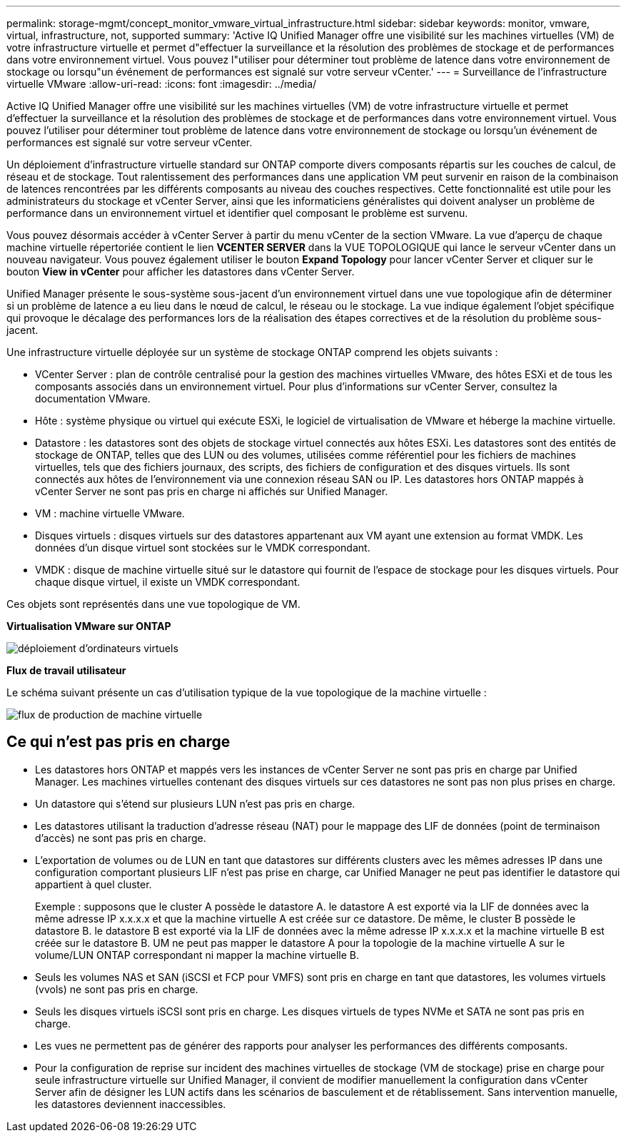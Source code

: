 ---
permalink: storage-mgmt/concept_monitor_vmware_virtual_infrastructure.html 
sidebar: sidebar 
keywords: monitor, vmware, virtual, infrastructure, not, supported 
summary: 'Active IQ Unified Manager offre une visibilité sur les machines virtuelles (VM) de votre infrastructure virtuelle et permet d"effectuer la surveillance et la résolution des problèmes de stockage et de performances dans votre environnement virtuel. Vous pouvez l"utiliser pour déterminer tout problème de latence dans votre environnement de stockage ou lorsqu"un événement de performances est signalé sur votre serveur vCenter.' 
---
= Surveillance de l'infrastructure virtuelle VMware
:allow-uri-read: 
:icons: font
:imagesdir: ../media/


[role="lead"]
Active IQ Unified Manager offre une visibilité sur les machines virtuelles (VM) de votre infrastructure virtuelle et permet d'effectuer la surveillance et la résolution des problèmes de stockage et de performances dans votre environnement virtuel. Vous pouvez l'utiliser pour déterminer tout problème de latence dans votre environnement de stockage ou lorsqu'un événement de performances est signalé sur votre serveur vCenter.

Un déploiement d'infrastructure virtuelle standard sur ONTAP comporte divers composants répartis sur les couches de calcul, de réseau et de stockage. Tout ralentissement des performances dans une application VM peut survenir en raison de la combinaison de latences rencontrées par les différents composants au niveau des couches respectives. Cette fonctionnalité est utile pour les administrateurs du stockage et vCenter Server, ainsi que les informaticiens généralistes qui doivent analyser un problème de performance dans un environnement virtuel et identifier quel composant le problème est survenu.

Vous pouvez désormais accéder à vCenter Server à partir du menu vCenter de la section VMware. La vue d'aperçu de chaque machine virtuelle répertoriée contient le lien *VCENTER SERVER* dans la VUE TOPOLOGIQUE qui lance le serveur vCenter dans un nouveau navigateur. Vous pouvez également utiliser le bouton *Expand Topology* pour lancer vCenter Server et cliquer sur le bouton *View in vCenter* pour afficher les datastores dans vCenter Server.

Unified Manager présente le sous-système sous-jacent d'un environnement virtuel dans une vue topologique afin de déterminer si un problème de latence a eu lieu dans le nœud de calcul, le réseau ou le stockage. La vue indique également l'objet spécifique qui provoque le décalage des performances lors de la réalisation des étapes correctives et de la résolution du problème sous-jacent.

Une infrastructure virtuelle déployée sur un système de stockage ONTAP comprend les objets suivants :

* VCenter Server : plan de contrôle centralisé pour la gestion des machines virtuelles VMware, des hôtes ESXi et de tous les composants associés dans un environnement virtuel. Pour plus d'informations sur vCenter Server, consultez la documentation VMware.
* Hôte : système physique ou virtuel qui exécute ESXi, le logiciel de virtualisation de VMware et héberge la machine virtuelle.
* Datastore : les datastores sont des objets de stockage virtuel connectés aux hôtes ESXi. Les datastores sont des entités de stockage de ONTAP, telles que des LUN ou des volumes, utilisées comme référentiel pour les fichiers de machines virtuelles, tels que des fichiers journaux, des scripts, des fichiers de configuration et des disques virtuels. Ils sont connectés aux hôtes de l'environnement via une connexion réseau SAN ou IP. Les datastores hors ONTAP mappés à vCenter Server ne sont pas pris en charge ni affichés sur Unified Manager.
* VM : machine virtuelle VMware.
* Disques virtuels : disques virtuels sur des datastores appartenant aux VM ayant une extension au format VMDK. Les données d'un disque virtuel sont stockées sur le VMDK correspondant.
* VMDK : disque de machine virtuelle situé sur le datastore qui fournit de l'espace de stockage pour les disques virtuels. Pour chaque disque virtuel, il existe un VMDK correspondant.


Ces objets sont représentés dans une vue topologique de VM.

*Virtualisation VMware sur ONTAP*

image::../media/vm_deployment.gif[déploiement d'ordinateurs virtuels]

*Flux de travail utilisateur*

Le schéma suivant présente un cas d'utilisation typique de la vue topologique de la machine virtuelle :

image::../media/vm_workflow.gif[flux de production de machine virtuelle]



== Ce qui n'est pas pris en charge

* Les datastores hors ONTAP et mappés vers les instances de vCenter Server ne sont pas pris en charge par Unified Manager. Les machines virtuelles contenant des disques virtuels sur ces datastores ne sont pas non plus prises en charge.
* Un datastore qui s'étend sur plusieurs LUN n'est pas pris en charge.
* Les datastores utilisant la traduction d'adresse réseau (NAT) pour le mappage des LIF de données (point de terminaison d'accès) ne sont pas pris en charge.
* L'exportation de volumes ou de LUN en tant que datastores sur différents clusters avec les mêmes adresses IP dans une configuration comportant plusieurs LIF n'est pas prise en charge, car Unified Manager ne peut pas identifier le datastore qui appartient à quel cluster.
+
Exemple : supposons que le cluster A possède le datastore A. le datastore A est exporté via la LIF de données avec la même adresse IP x.x.x.x et que la machine virtuelle A est créée sur ce datastore. De même, le cluster B possède le datastore B. le datastore B est exporté via la LIF de données avec la même adresse IP x.x.x.x et la machine virtuelle B est créée sur le datastore B. UM ne peut pas mapper le datastore A pour la topologie de la machine virtuelle A sur le volume/LUN ONTAP correspondant ni mapper la machine virtuelle B.

* Seuls les volumes NAS et SAN (iSCSI et FCP pour VMFS) sont pris en charge en tant que datastores, les volumes virtuels (vvols) ne sont pas pris en charge.
* Seuls les disques virtuels iSCSI sont pris en charge. Les disques virtuels de types NVMe et SATA ne sont pas pris en charge.
* Les vues ne permettent pas de générer des rapports pour analyser les performances des différents composants.
* Pour la configuration de reprise sur incident des machines virtuelles de stockage (VM de stockage) prise en charge pour seule infrastructure virtuelle sur Unified Manager, il convient de modifier manuellement la configuration dans vCenter Server afin de désigner les LUN actifs dans les scénarios de basculement et de rétablissement. Sans intervention manuelle, les datastores deviennent inaccessibles.


